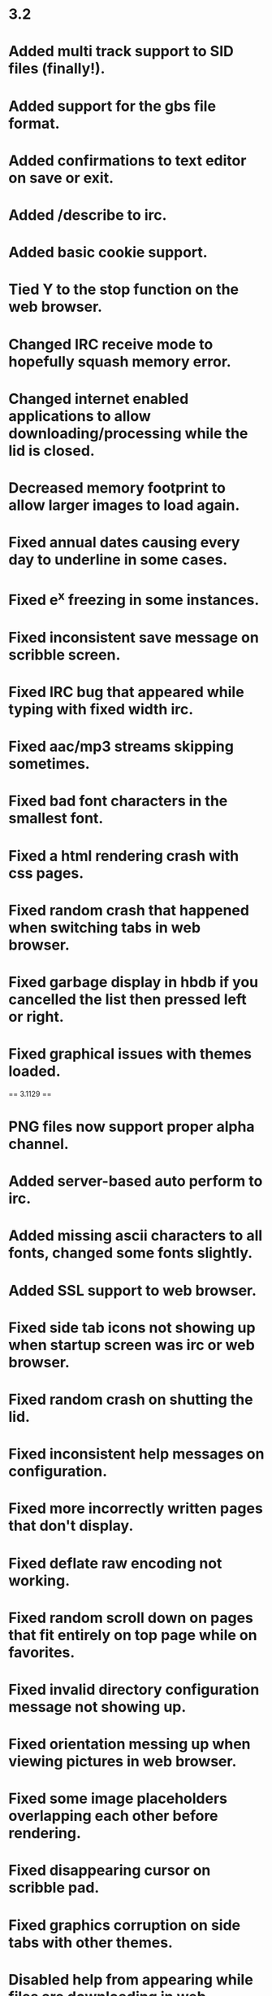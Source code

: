 * 3.2

* Added multi track support to SID files (finally!).
* Added support for the gbs file format.
* Added confirmations to text editor on save or exit.
* Added /describe to irc.
* Added basic cookie support.
* Tied Y to the stop function on the web browser.
* Changed IRC receive mode to hopefully squash memory error.
* Changed internet enabled applications to allow downloading/processing while the lid is closed.
* Decreased memory footprint to allow larger images to load again.
* Fixed annual dates causing every day to underline in some cases.
* Fixed e^x freezing in some instances.
* Fixed inconsistent save message on scribble screen.
* Fixed IRC bug that appeared while typing with fixed width irc.
* Fixed aac/mp3 streams skipping sometimes.
* Fixed bad font characters in the smallest font.
* Fixed a html rendering crash with css pages.
* Fixed random crash that happened when switching tabs in web browser.
* Fixed garbage display in hbdb if you cancelled the list then pressed left or right.
* Fixed graphical issues with themes loaded.

== 3.1129 ==

* PNG files now support proper alpha channel.
* Added server-based auto perform to irc.
* Added missing ascii characters to all fonts, changed some fonts slightly.
* Added SSL support to web browser.
* Fixed side tab icons not showing up when startup screen was irc or web browser.
* Fixed random crash on shutting the lid.
* Fixed inconsistent help messages on configuration.
* Fixed more incorrectly written pages that don't display.
* Fixed deflate raw encoding not working.
* Fixed random scroll down on pages that fit entirely on top page while on favorites.
* Fixed invalid directory configuration message not showing up.
* Fixed orientation messing up when viewing pictures in web browser.
* Fixed some image placeholders overlapping each other before rendering.
* Fixed disappearing cursor on scribble pad.
* Fixed graphics corruption on side tabs with other themes.
* Disabled help from appearing while files are downloading in web browser to stop freezes.
* Updated dswifi to 0.3.4

== 3.1 ==

* Added support for attachment style downloads (usually download.php style).
* Added deflate and gzip encoding support to web browser.
* Added letter view mode to the picture viewer.
* Added optional click noise to keyboards.
* Added many more special character tags like &amp;egrave; etc to web browser.
* Changed large font to Arial 13 from Century 16 to be more consistent.
* Fixed download filenames being badly named when longer filenames were downloaded beforehand.
* Fixed "Removing invalid lfn entry" error in FAT after deleting a file.
* Fixed "Invalid file size on entry" error in FAT after creating a new empty file.
* Fixed "Errors in . and/or .. corrected" error in FAT after creating new directory in root.
* Fixed files randomly not being created and "directories after end" error in FAT.
* Fixed seek bar not updating while paused.
* Fixed text boxes getting the generic text color instead of the textbox text color.
* Removed plugin architecture and resources file.  Were causing too much trouble with no real benefit.

== 3.05 ==

* Added extra checking to the image parser code to hopefully stop more freezes.
* Added back in ability to create lowercase filenames that are short.
* Added bad file check to gba_nds_fat so corrupt files shouldn't freeze DSO anymore.
* Added ability to download files on web browser.
* Added auto-hide setting to web browser.
* Changed default progress color on web browser to be more visible.
* Changed all audio formats that read on interrupt to read from a buffer.
:* OGG, AAC, M4A files play faster now.
:* OGG, AAC, M4A, MP3 files more stable.
* Fixed a bug in the downloader code that added garbage extensions to some images, making sites crash.
* Fixed a bug in the mp3 player that detected some stereo songs as mono, decreasing the quality.
* Fixed directory sort order bug.
* Fixed bug where sites using &lt;script src="file" /> notation would not render.
* Fixed a few buffer overflows in web browser which should increase stability.
* Fixed a bug where uppercase hex digits converted to zeros in WEP keys.
* Fixed not being able to clear WEP keys.
* Fixed issue with random freezes while using the touchscreen in the sound player.
* Fixed random seek crashes with aac/ogg/flac/m4a.
* Fixed link issue with some php links.
* Fixed a bug with saving favorites.
* Fixed a bug where the cursor wouldn't auto-scroll when editing text.
* Fixed a disappearing cursor bug with fixed width text editing.
* Fixed a bug with sites that used bad tags like &lt;br/> instead of &lt;br />.
* Fixed a bug that allowed todo's with illegal characters to be created.
* Fixed a crash bug with small png images that run out of memory.
* Fixed several out of memory crashes with web browser in general.

== 3.01 ==

* Added basic signal strength to wifi configuration screen.
* Fixed error messages not being readable on startup.
* Fixed wifi to be slightly faster again.
* Fixed seeking broken on some file formats.
* Fixed SSID not centered properly.
* Fixed 256x192 images not showing the bottom line.

== 3.0 ==

* Added select/cut/copy/paste to all text inputs.
* Added wifi config (including saving back to firmware) with three extra DSOrganize profiles.
* Added ability to bookmark on the web browser by pressing ctrl + b.
* Miscelaneous fixes to the HTML renderer.
* Fixed error in file wrapper causing bad file copies.
* Fixed a weird lingering cursor bug in text editor.
* Fixed startup screen error.
* Fixed an error where images that redirect would change the url of the main page loading.
* Fixed a bug with sites that use 1x1 tracking images.
* Fixed error where confirm delete screen on browser allowed you to select ".." or "."
* Fixed some weird bugs with m3u files.
* Fixed select few files not showing their long file names.
* Fixed everything being underlined on sites with bad <a> tags (ds-x.com, etc)
* Day planner now supports weekly, monthly, and annual events.
* Day planner events are now partially visible on reminder mode.
* Todo now sorts finished events as last.
* Changed handling of escaped characters to include the limited unicode support.
* Changed irc to not display characters under 32 on the ascii map.
* Updated dsWifi again for compatibility.

== 2.9 NeoFlash ==

* Added small images rendering!
* Added simple CSS parsing!
* Added colors reset character parsing to irc.
* Added .sndh playback.
* Added 24/32bit wav playback.
* Added ability to put a custom colors.ini inside an iconset directory.
* Added ability to view full-size images if they are linked to (eg. 4chan).
* Added left handed mode!
* Added ability set fixed width font to irc and text editor.
* IRC text no longer gets added to the command backlog if it already appears somewhere in the backlog.
* Changed handling of ul/ol tags to make slashdot render better.
* Changed display method of forms to make elements space out better.
* Changed html parser to check for text colors that are the same as the background for sites that rely on a background image to display text properly.
* Changed streaming audio buffer method to hopefully fix buffer underruns on some streams.
* Changed redirect method to hopefully fix the few nonworking sites.
* Updated dswifi to latest CVS to allow people with 512K firmwares to use DSO online.
* Updated plugin architecture to have better controls drawing functions.
* Fixed issue where favorites would accidentally load if you clicked favorites before it finished authenticating.
* Fixed a parsing error with single quotes in href or src elements.
* Fixed an issue where a carriage return/line feed inside an <a> tag would cause link clicking to fail.
* Fixed a bug in the fat library that caused some directory configurations to hang or not list properly.
* Fixed a few bugs in animated gif files so more animated gifs play properly.
* Fixed random gibberish bug on web browser if you click past the end of the list.
* Fixed ability to click past the end of the list on homebrew database.
* Fixed slight graphic glitch with scrollbar on homebrew database.
* Fixed keyboard repeat not working on IRC or web browser.
* Fixed a playback issue with mp3 streams.
* Fixed a crashbug with certain animated gifs.
* Fixed a display bug with certain text files on the web browser.
* Fixed IRC not sending quit message.
* Fixed having to be named bootme.nds on datel products.
* Fixed out of memory error after clicking a form, exiting, and reentering the web browser.
* Fixed issues pertaining to startup sounds.
* Fixed bug where exiting browser while downloading a page caused the filesystem to freeze until reboot.
* Fixed potential crashbug with downloading some sites.
* Included updated bootloader from Chishm to fix booting on many devices.
* Vastly improved sid playback sound.
* Remade home screen to allow for another shortcut.
* Remade configuration screen to be less confusing and more organized.

== 2.8 GBAX ==

* Added referer header tag to the web browser.
* Added plaintext viewing to the web browser.
* Added customizable shortcut keys to web browser.
* Added rudimentary favorites to web browser.
* Added captured urls from irc to web browser.
* Added homepage option to web browser.
* Added colors/bold/underline input to irc.
* Added clickable nick list to channels on irc.
* Added setting to disable autopatching.
* Added startup sound.
* Added sound notify to IRC when you recieve a new PM or your name is said in channel.
* Added highlight when your name is said in channel on IRC.
* Added option to disable writing to card.
* Changed how the playback mode saving works to hopefully fix the freeze.
* Changed the way the html parser looks for body tags to make malformed pages render. 
* Changed web browser to swap to text entry mode automatically when clicking entry forms.
* Changed the way urls are handled to allow for much larger pages to display (e.g. wikipedia iran page).
* Fixed lockup issue with downloading homebrew.
* Fixed a stack overflow issue with the web browser.
* Fixed DSO letting you into wifi-capable apps on startup if resource0.bin is missing.
* Fixed crash in web browser when sites have malformed tag properties (babelfish fixed).
* Fixed crash in web browser when sites use more than six digits in a color (babelfish again).
* Fixed bug in web browser where form elements could remain bold/italics/underlined/strikethrough.
* Fixed bug where calculator button colors wouldn't set.
* Fixed a parsing error with homebrew database package files that include spaces or cr/lf in the wrong spot.
* Fixed a parsing error with web sites that use hexadecimal in their character codes.
* Updated dsWifi library for the latest dslite fix.
* Updated the loading bar for web pages.
* Made send buffer larger so forms don't sometimes crash web browser.
* Made DSOrganize auto-clear browser cache on entry and exit of browser.
* Made DSOrganize not turn off the backlight when in recording mode to stop cutting off sound.
* Made DSOrganize save the eight custom colors in scribble between sessions.
* Disabled visited link coloring (slowed down load times and added little benefit).</ul>

== 2.7 Final ==
* Added DLDI file loading for chishm launcher.
* Added DLDI autopatching for launched nds files.
* Changed IRC to strip leading and multiple spaces.
* Disabled touch access to disconnect button on IRC.
* Fixed skipping error with select few mp3s and most mp3 streams.
* Fixed browser freeze when pressing R after re-entering browser.

== 2.7 Beta ==

* Massive overhaul to the sound system allowing for vastly superior sound:
** Modules are now played at 44100 instead of 22050 frequency.
** Wav files don't stutter anymore on higher bitrates.
** Oversampling for .mpa/mp2 files brought up to 2x.
** Oversampling for .mp3 files brought back to 4x (streams stay at 2x).
** Sped up .m4a/.m4b decoding so higher bitrates play.
** Oversampling for .aac files brought up to 2x (streams stay at 1x).
** Fixed slight skip heard in some .flac audio files.
** .nsf file are now played at 48000 isntead of 40000 frequency.
** Oversampling for .sid/spc/nsf files is now up to 2x.
** Fixed the weird echo issue with .spc files.
* Overhaul to the HBDB system allowing for much better databases:
** Changed the way that the HBDB sorts files, allowing for categories and more card types.
** Changed the way that the HBDB detects the dsorganize or root directories.
** Changed the downloader system to be more robust.
* Added simple web browser!
* Added eq meters to .flac and .m4a/m4b/aac files.
* Added left and right d-pad support to browser and web browser to act as page up and page down.
* Added ability to edit m3u and pls files on the fly in the text editor.
* Added chishm's DLDI loader to DSOrganize.  This fixes booting on MMD.
* Added support for cellspacing/cellpadding in tables (mostly makes fark.com readable).
* Changed &lt;/tr> tag to add a line break if not already present.
* Changed the way the HTML renderer recognized header and body positions, fixing several pages.
* Changed IRC button mapping to be more consistent with other apps and stop accidental disconnects.
* Changed local HTML file viewer to show title.
* Changed IRC channel windows to display the number of people in the channel.
* Fixed a wrapping error with long HTML files.
* Fixed &lt;p> rules to reflect optional end tag.
* Fixed &lt;a> tags erasing bold property.
* Fixed underline placement for large font.
* Fixed an error in the html render with scripts containing &lt; in them.
* Fixed HTML pages that use & in the text improperly.
* Fixed &lt;a name> tags to not change the style of text.
* Fixed an issue with &lt;a> tags that didn't contain name or href elements.
* Fixed HTML renderer to properly ignore carriage returns.
* Fixed a bug with homebrew downloader percentages.
* Fixed the major issue with corrupting directories.  This does not fix the problems with some M3 devices as the driver is defective for them.
* Fixed bug where html tag properties with > in them would prematurely end the html tag.
* Fixed some memory leaks on the home screen.
* Fixed bad command handling on the IRC windows.
* Fixed an error with bookmarks in HTML local files..
* Removed ninjaDS driver as it can be patched in and has long load times.

== 2.61 ==

* Fixed incorrect sprite for calendar error.
* Fixed error in the INI parser for colors that caused black keyboard bug.
* Fixed inverted background color bug on scribble editor.
* Fixed DSOrganize not booting on NeoFlash cards!
* Worked on NSF unresponsive keypad.
* Worked on SPC sound a bit. Some of the echo is due to the library I used, sorry.
* Changed volume control to allow less than 100%.
* Changed browser to remember the last position of the cursor in each directory.
* Started new project of separate compiles per device of exec_stub.bin
** GBAMP specific build: WORKING
** R4/M3 Simply specific build: WORKING
** DLDI generic build: WORKING in some cases

== 2.6 ==

* Sped up text display routines a lot, helping with larger text and html files.
* Vastly improved HTML rendering mechanism, large HTML files don't bog down any more.
* Switched to latest dsWifi from CVS as it no longer freezes on my DS.
* <nowiki>Added <q>, <dt> and <dd> to HTML renderer.</nowiki>
* Added flac support to the sound player.
* Added primitive sid support to the sound player.
* Added nsf support to the sound player.
* Added spc support to the sound player.
* Added ability to check card type in plugins.
* Added ability to move the cursor with the stylus on the configuration and irc pages.
* Added ability to customize colors with colors.ini file.
* Changed the sound player volume maximum to 400%.
* Changed vCard loading to load simple unicode files, though only ascii charset is supported still.
* Changed behavior of HTML renderer when leaving<nowiki> <TD></nowiki> tags to fix bad HTML coding.
* Changed behavior of default settings creator to direct people to the correct IRC server.
* Fixed issue where keyboard repeats didn't work on the configuration screen.
* Fixed screen swap glitch with text input box on the scribble pad.
* Fixed potential bug with vCard separator, fixed naming issue with vCard separator.
* Fixed slight issue with mp3 playback clicks, but had to take oversampling down to 2x.
* Fixed memory leak in plugin loading.
* Fixed <nowiki><pre></nowiki> tag not changing to fixed width.
* Fixed bug in HTML syntax highlighting with more than one tag property that wasn't quoted.
* Fixed language being wrong issue when there is no config.ini file.
* Fixed issue where L and R GUI widgets were not clickable on picture viewer.
* Fixed a wordwrapping bug that popped up on the IRC window affecting scrolling.
* Fixed text color inconsistency on configuration page 3.
* Fixed issue with help screens and absolutely no help pages available.

== 2.5 ==

* Worked on making DSOrganize take up less memory on its own for more plugin memory.
* Switched to more dynamic approach for plugins. Things should work better now.
* Changed home screen to display current and next two day planner events instead of past ones.
* Changed plugin vblank handling to give dedicated vblank access to plugins/exes when run.
* Changed some code on the arm9 recieve fifo queue, hopefully fixing the random sound/keyboard freeze.
* Changed arm7 upsampling code to sound better for amplified mp3's.
* Changed calculator memory usage to allow for larger numbers.
* Added in newest ogg vorbis memory leak fix.
* Added echo, cls, wait commands to homebrew database script.
* Added ability to swap buffers on only the top or bottom screen in plugins.
* Added ability for plugins to query which screen DSO is on (for those that hook to the draw function).
* Added simple battery saver function and debug write to disc function to plugin API.
* Added repeat to all keys in the keyboard and fixed a glitch where char 255 couldn't be typed.
* Added .dss shortcut type. Shortcuts can point to any file or directory except for another shortcut.
* Added access to the PSG on the arm9 for plugins.
* Added the missing commands for dswifi to the plugin API.
* Fixed erasor glitch in scribble.
* Fixed weird wrapping glitches introduced after the text fix.
* Fixed glitch in syntax highlighting for html files introduced after text fix.
* Fixed glitch where if resource0.bin is missing, DSO does not jump to your preferred start page.
* Fixed error with ID3 tags containing a carriage return/line feed.
* Fixed crash on loading iconsets from directories longer than 29 characters.
* Fixed two irc crash bugs relating to bad server replies (ie on irc.enterthegame.com).
* Removed mikmod loaders for all types but xm, it, s3m, mod due to low popularity.

== 2.45 ==

* Increased state field on address displays to be 3 long instead of 2.
* Changed boot function code, hopefully making the arm7 a bit more stable.
* Updaded dldi driver to newest version, should fix problems with some .ds.gba and .sc.nds files.
* Fixed work address display issue with vCards.
* Fixed address crash/corruption on second entry to address screen.
* Fixed crash on sample language bug.
* Fixed sqrt button not working in calculator.
* Fixed scrollbar in text reader not showing highlighted status.
* Fixed massive slowdown with some text files in browser.
* Fixed bug with mono mp3s and skipping.
* Added icon and description to plugin files in the browser.
* Added DSO executable type for standalone apps.
* Added raw stream API to plugins and executables.*
* Added more commands to help text in IRC.

== 2.41 ==

* Changed driver structure to allow better supercard support, built in m3cf support.
* Changed version string to properly reflect the version.
* Fixed issue with loading IRC configuration.
* Fixed issue with some langauges and random freezes/browser errors.
* Added check for resource0.bin and added warning message if it's not found.

== 2.4 ==

* Fixed the infamous crash bug in IRC when someone parted with a message. (This one was hard to find!)
* Fixed some translation issues with the Configuration page.
* Fixed bug in .sd.nds and .ds.gba booting.
* Fixed text wrapping errors on rename file and address book screens.
* Fixed help text stuck on screen in sound player after viewing help.
* Fixed another parsing error with vcards.
* Fixed clipping issue with spray bottle tool in scribble pad.
* Fixed issues with displaying some error messages in irc.
* Fixed inconsistency with nds launcher and cards not supported by built-in loader.
* Fixed issue with gautami font and some upper ascii characters being mapped wrong.
* Fixed a minor streaming buffer bug that seems to help with stability.
* Fixed pausing streams caused streaming to crash.
* Added dynamic loading of code for DSO specific plugins.
* Added customizable iconsets.
* Added .aac playback.
* Added m4a/m4b file playback. The DS is too slow for higher bitrate m4a files but lower bitrates should work.
* Added irc.ini file where users can customize DSO IRC.
* Added descriptions to most of the settings in the configuration.
* Added in fallback so foreign languages without help translations will still display english help.
* Added ability to choose specific streams within a .pls file.
* Added several commands (topic, mode, invite, kick, motd, version, ping, time, ctcp, whowas) to irc.
* Added new dldi interface to allow patching to new/unsupported cards.
* Added ogg vorbis streaming support in shoutcast and icecast servers.
* Added aac streaming support in shoutcast and icecast servers.
* Added an easter egg. See if you can find it!
* Added setting so DSOrganize remembers the last playback mode.
* Added legend to todo screen in help.
* Added m3u playlist support.
* Added symbols for copyright, registered, trademark, euro, pound, and yen to the character set.
* Changed random mode in playback to act more like shuffle.
* Changed picture loading screen to just moving bar, as progress was terribly inaccurate.
* Changed hilighting style on menus.
* Changed streaming detection to properly support iceCast streams.
* Changed buffer behavior on streams to buffer to 200% and more vigorously, for longer stream times.
* Changed .pls file parser to allow regular file playlists.
* Changed browser pull-up menu support to be easier to get to.
* Initialized volume to stop the 500% error when booting from moonshell.
* Re-ported tremor and mad for much better audio playback.
* Updated dswifi library to latest as usual.
* Stopped scrollbar from appearing on very short html files.
* Looked at microphone code, no real way to make the quality better due to speed of writing.
* Redid home screen splash to instead be an overview of the day.
* Made it so the browser doesn't sequentially or randomly play playlist files in sound mode, and changed the playlist icon.
* Rewrote a lot of the HTML renderer. It renders slower now, but will load much much longer pages.
** Fixed weird wordwrap issue with multiple font sizes
** Fixed a bug with style tags at the very end of an html file
** Fixed a bug where opening a page with different colored links left all pages displaying that link color.
** Added bullets and numbered lists
** Stopped extra whitespaces from appearing
** Changed formatting for <nowiki><div> and <p> tags</nowiki>
** Added <nowiki><hr>, <big>, <tt>, <code>, <strike>, <h6>, <frameset> with <noframes>, <sub>, <sup>, <em> <strong>, <cite>, <dfn>, <var>, <samp>, <kbd></nowiki>
** Ignores <nowiki><script> and <style></nowiki> tag contents instead of rendering as text

== 2.3 ==

* Fixed bug where A/B didn't swap on sound player.
* Added volume multiplier to sound player.
* Added extra characters for spanish users.
* Fixed bug with ? always being highlighted when old language files were used.
* Made all screens with scrolling lists wider, to use up the unused border space and changed the look and feel a bit.
* Changed text/html viewer scrollbar to reflect being held like other scrollbars.
* Changed HBDB to stay in / if the default homebrew path isn't found.
* Fixed a bug where scribble saves were getting corrupted from an old home screen.
* Made /connect an alias to /server.
* Made IRC ignore commands it doesn't know.
* Made left and right buttons jump to previous/next day planner events like the bookmark system.
* Added pull-up menu to browser. Drag your stylus from one of the buttons upwards to activate.
* Fixed bug with L/R highlighting in IRC.
* Fixed some inconsitencies in the help files.

== 2.25 ==

* Fix for crash when nick is too long for server and you are autoconnecting.
* Made DSOrganize IRC auto-pull nick from firmware if none is given.
* Added alternate nick setting to DSO IRC.
* Disabled the ability to type spaces in nickname entries on configuration.
* Added check for bad server connections.
* Changed scroll buffer on each page to only hold the last 100 lines.
* Fixed ping command to not send until at least you are connected properly.
* Made DSO check for valid path entry of HBDB download directory.
* Fixed homebrew database to download into the dsorganize directory properly if it is /data/dsorganize/.
* Added check for renaming to no file name to be more idiot-proof.
* Took out MK2/MK3 and NinjaSD drivers for Green and Blue release to speed boot times (whiners).
* Fixed the long hang time on hiding and unhiding files.
* Added new supercard drivers to Blue release to hopefully fix scLite.
* Reorganized configuration a little and added a few more options.
* Added in option to change the default homebrew boot method.
* Added in option to automatically insert bullets on the todo screen.
* Added in option to swap the A and B button on all screens.
* Fixed sluggishness on calculator buttons.
* Fixed streams to use proxy if needed.
* Made IRC advertise the /help command when starting up.
* Changed L and R buttons on IRC to highlight the appropriate color if an offscreen window gets a message.
* Added typed backbuffer on IRC. Hold Y and use the up or down buttons to scroll up to five lines back.
* Added page-up and page-down to irc. Hold X and use the up and down buttons to scroll the view.
* Changed /data/ directory detection method to only work if /DSOrganize/ directory is present inside.
* Changed browser interface so that if there are multiple options for a file, A always views and Y always edits.
* Added .hbdb and .pkg as editable file types.
* Fixed some rendering errors in the simple html renderer.
* Fixed weird error in syntax hilighting.
* Fixed syntax hilighting logic for comments and html editor.
* Fixed a bug where you were allowed to rename or delete the . and .. entries, thus destroying the file structure.
* Fixed underlining error with links at the end of html files.
* Added /away to IRC.
* Added a failsafe in the FAT_rename code, hopefully this fixes dropped entries.

== 2.2 Final ==

* Fixed a few more screen inconsistencies with the keyboard.
* Fixed launch alternate in browser being labeled as record.
* Fixed pageup/pagedown not working via touchscreen on text editor.
* Fixed the freeze bug and graphic corruption in the text editor with page up and down.
* Fixed a bug with the default download directory in the homebrew database.
* Updated fat library to reflect newest fixes by chishm.
** Supports slower SD cards that wouldn't init before.
** Supports Max Media CF (unverified) and Ninja SD (tested working)
* Touchscreen and keys are now responsive again in the audio playback modes.
* Added in touch code for next/previous functions on audio playback screen.
* Renaming is now instant and allows you to change capitalization, and works on directories.
* Delete works on directories, and will recursively delete if the directory is not empty.
* Added mkdir command to browser.
* Added cut/paste command for people who want to move instead of copy.
* Worked on sound code some more, it isn't going to be possible to add volume in, my code is apparently too slow.
* Added primitive support for ogg vorbis info.
* Added some settings to the configuration page.
* Changed a couple icons in the program.
* Added second click option to Address, Todo, Scribble, and Homebrew Database screens.
* Fixed a bug where the last icon on the second page of the home screen didn't have a caption in other languages.
* Fixed the sorting bug with DD/MM/YY display under Homebrew Database.
* Added sanity checks to all commands in IRC.
* Fixed a join bug with bad server replies in IRC.
* Added TIME and PING CTCP replies in IRC.
* Added missing KICK command to parser.
* Added autoperform to IRC. Put any commands you want to perform on connect in autoperform.txt in the DSOrganize root data directory. Sparate each command on a different line.
* Fixed color scheme for server versus client error messages.
* Fixed a bug in changing nicks that could cause DSO IRC to crash.
* Updated wifi lib again.
* Fixed crash from pressing Y on browser with an NDS highlighted when running from non GBAMP/SC.
* Added ninjaSD as a possible card type on the homebrew database.
* Added custom HBDB package files to browser. Simply place the script for your custom download into a text file and save as a ".pkg"
* Added custom HBDB connect url files to browser. Place the base url into a text file and save as a ".hbdb" Note that custom HBDB databases do not recieve the card that DSOrganize runs on.
* Fixed calculator freeze bug with e^x and other things. This was due to the m_apm library not having a return function to tell how long the string would be, so I had to modify it myself.
* Fixed a calculator bug when pressing two binary operators after another performed the first instead of changing to the second.
* Changed equals key to repeat the last binary operation, like a real calculator.

== 2.2 Preview 2 ==

* Fixed the random crash bug when pressing enter in IRC.
* Made it so the /cls and /help commands can be typed anytime into any window on irc.
* Fixed the swap button not being touchable under the text editor.
* Compressed and edited some more graphics for a smaller file size.
* Added a help file for IRC.
* Made enter key function the same as the A key on the keyboard in new file/rename file for better integration.
* Fixed a typo in the help files.
* Deleted references to handwriting recognition in help files.
* Fixed display of png files with alpha channels.
* Changed the default loading routine for nds files to mighty max's new loader. DSOrganize should now load most .nds, .sd.nds, and .ds.gba files on any card type supported.
** DSLinux booting is now supported on GBAMP again!
** Press Y to alternate load with the old loader.
* Changed configuration to include IRC as a default screen.
* Added 0 to MEDS keyboard.
* Fixed screen inconsistencies that happened sometimes while typing.
* Added /raw and /quote messages to IRC.
* Fixed an error with underlining all 31'st of the month if any of them had a Day Event on them.
* Fixed a bug where the day planner wouldn't load the current day event when loaded.
* Fixed a bug where calendar events on the 31'st were not hilighted.
* Fixed a bug where calendar events weren't properly refreshed when loaded.
* Made sound louder on recorder, switched to 22050 hz instead of 11025.
* Added [x] as a delete key under Todo and Address screens.
* Added check so vCards and Todo filenames can no longer have invalid characters such as ? in them.
* DSOrganize now automatically separates multiple vCard entries into separate files.
* Made DSOrganize check for all proper subdirectories to ensure unzipping to card went fine.
* Made DSOrganize touch keyboard a wee bit more accurate.
* Changed DSOrganize directory structure to support a unified /data/ directory on card. If DSOrganize detects the /data/ directory on your card, it will automatically assume it should be placing it's DSOrganize directory inside it, if not, it continues the way it did before.

== 2.2 Preview 1 ==

* Fixed a weird bug in html syntax hilighting.
* Realigned all text that was above keyboards to make it look better.
* Possible support of the EZ4SD series. Please give feedback.
* Started IRC client. Configuration for now is located only in the ini file.
* Further worked on keyboard accuracy/speed, it is very nice now.
* Fixed L/R bug in browser confirm delete.

== 2.1 ==

* Fixed wav playback bug!
* Fixed crash bug relating to extremely long file extensions (thanks BackBon3)
* Fixed issue with saving bookmarks.
* Fixed some issues with shoutcast playlists and streams.
* Fixed a weird issue with renaming.
* Changed vCard parsing, should be far more compatible with vCard files now, especially vCard 3.0.
* Changed calendar/day planner written dates to reflect DD/MM/YYYY setting
* Changed bookmarks to auto delete oldest one when you add more than the maximum.
* Added default homebrew save path. Edit the ini file for this option.
* Added .cfg as a text type.
* Added sort by date option on the homebrew database.
* Added messagease keyboard style.
* Added support for 8bit wav playback.
* Added simple proxy support. See the ini for details.
* Added support for loading many more tracker formats, and mp2.
* Added wav file recorder for voice memos.
* Recoded keyboard from scratch, making it bigger, and fixing the shift bug.
* Took out crappy handwriting recognition.
* Improved keyboard speed by a bit, hopefully making typing easier.

== 2.01 ==

* Added new fields to homebrew database: date, version, size of package.
* Reverted from eabi back to r17 due to regresses:
** Fixed .xm crash regress.
** Fixed supercard boot failure crash.
** Possibly fixed crash relating to ani gif files.
* Improved key responsiveness on module player.
* Fixed issue with shoutcast url's with no trailing / not loading properly.
* Changed fat lib to rein r15 modified. Hopefully this works with M3 SD.
* Fixed transparency issue with NDS file icons (Thanks LiraNuna).
* Fixed issue with nds icon for dsorganize having bad transparency.
* Changed file code to allow icons/descriptions for .sd.nds and .ds.gba files.
* Fixed cursor bug in text editor with page down and files less than 11 lines long.
* Homescreen highlights last app used when exiting back to it.
* Fixed a bug relating to pressing y while hilighting a .ini file in browser.
* Allowed homescreen customization, edit in the .ini for now.
* Fixed minor bug with copying file then creating a new file without pasting.
* Changed the way alternate browser modes function.
* Added click to edit on calendar and day planner.
* Fixed a weird bug with homebrew database scrolling.
* Added setting for DD/MM/YY display.
* Added setting to enable or disable second tap action.
* Added setting to change the html renderer for better compatiblity.
* Upgraded to latest tcplib, hopefully this fixes more issues.

== 2.0 ==

* Browser automatically renames associated .bmf files when you rename txt/html files.
* Audio player now has random history, so you can go back in random mode.
* Fix to @ in arial 9 to not be cut off on the bottom.
* Made some changes to the HTML renderer.
* Fixed ID3v1 text to be translatable.
* Fixed issues with "Toggle Hidden" text in browser and sound player.
* Started adding shoutcast streaming support.
* Changed mp3 multiplicity from 2 to 4, hopefully making it sound even better.
* Finished homebrew database version 1.
* Fixed scribble bug where screens became reversed after shuttin the top.
* Found and fixed a memory leak pertaining to keyboard inputs.
* Found and fixed a few other small memory leaks.
* Worked on GBAMP/SC booting a bit, hopefully it works a tad better.

== 1.9 Final ==

* Changed INI keynames to bold black, items to blue, like html syntax hilighting.
* Made browser take off .sc for .sc.nds files on top screen.
* Fixed text overflowing bug in browser display top screen.
* Fixed text overflow bug and shortening bug in todo, address and scribble applications.
* Fixed edit calendar date bug.
* Fixed the crashes when turning the screen off or on.
* Fixed graphics corruption when lid was down and songs changed.
* Fixed cursor glitch on all text input fields with only one line where cursor dropped down.
* Changed new/rename file screen to be three lines instead of one, for long files.
* Fixed memory bug in calculator.
* Fixed keys being rather nonresponsive under mp3/ogg playback.
* Added confirm delete option to scribble pad, todo, and addressbook.
* Added text/html viewer, with up to 10 bookmarks per file.
* Fixed potential cursor disappearing bug on the browser screen.
* Fixed html viewer so if HTML tag is not found, that it still allows for rendering.

== 1.9 Preview 2 ==

* Changed color on INI/LNG syntax hilighting.
* Added htm/html as an editable type, complete with syntax hilighting.
* Rudimentary homebrew database, not very reliable due to early version of tcp, and not finished yet.
* Enabled 'sleep' mode when lid is closed for power saving.
* Touch area is bigger now for L/R/Start on screen.
* Possibly fixed the issue with browser crashing.
* Fixed random feature in music playback to never choose the same song twice.
* Added ogg playback.
* Added Id31.1 to mp3 playback.
* Added double click mode in browser.
* Added code from moonshell to boot sccf/scsd, this might or might not work.
* Changed sound code to anti-alias sound, the method moonshell uses to make sound cleaner.

== 1.9 Preview ==

* Added sanity check to filenames.
* Fixed slight cursor issue with todo screen.
* Fixed delete button not working on todo screen.
* Fixed inconsistencies in file creation/saving on todo/scribble screens. Hopefully this fixes the SC SD errors for some.
* Added wav playback to browser.
* Added mod/s3m/xm/it playback to browser.
* Added mp3 playback to browser.
* Added slideshow controls to picture viewer.
* Changed picture viewer to detect images too small to view.
* Disabled write command on M3SD to stop corruption.

== 1.8 ==

* Reorganized calculator, added more commands, colored buttons.
* Fixed bug with creating vCard files when no files are present.
* Added a simple todo list app.
* Added scribble pad with saving to bmp or png.
* Fixed annoying bug where L button got random preses when using touchscreen.
* Changed vCard detection to allow 3.0 cards.
* Fixed typo in language files that caused browser formats not to be translated. Thanks Tostadilla.

== 1.7 ==

* Added JPEG viewer, supports Grayscale and H1V1, H1V2, H2V1, or H2V2 color compressions.
* Added PNG viewer, supports all PNG files that can fit in memory.
* Added BMP viewer, supports 2, 4, or 256 color, 16bit and 24bit files.
* Added raw .bin viewer, supports 16bit color and 8bit color pallated 256x256 and 256x192 images.
* Added syntax hilighting for .lng and .ini files in the text editor.
* Potentially fixed shuddering bug in browser for some people.
* Added GIF/Animated GIF viewer, supports all gifs that are small enough to be decompressed to memory. (falls back on streaming rendering of gifs, which can be rather slow).
* Added HTML help for each page in DSOrganize. Hold select to view help on any page.
* Added about page. Press start on the home screen to view credits.
* Fixed memory function on calculator to preserve accuracy.
* Fixed a text overflow error on the rename screen.
* Added home/end buttons to text editor.
* Added hide/unhide button to file browser.
* Fixed bug in browser where choosing the ".." directory option broke directory browsing.

== NeoFlash Special Edition ==

* Changed the directory structure to have subdirectories as requested.
* Added more file icons.
* Internal files now launch to their respecive subprograms.
* Added text editor.
* Fixed crash bugs pertaining to calculator.
* Redid internal memory structure for file and vCard lists to be unlimited.
* Fixed issue with First and Last name setting overflowing sometimes.
* Working message on calculator when running long operations.
* Fixed bottom part of keyboard sometimes not responding.
* Changed browser handling of empty directories to be far more stable.
* Limiting implemented on calendar and day view screens to keep text onscreen.

== 1.62 ==

* Fixed issue where cursor would disappear after last character on addressbook.
* Fixed issue with length of some fields being one less than needed.

== 1.61 ==

* Fix for small fonts not showing umlats, etc.
* Fix for some things not being clickable with stylus in alternate languages.

== 1.6 ==

* Added a calculator!
* Added option to hide hidden/system files on browser.
* Hidden/system files now show up as greyed when visible.
* Several new fields to be translated.

== 1.51 ==

* Added checking to fix freeze on .nds files run through boot managers like M3.
* Added 'Rename' field to language parser. Sorry guys, slipped through the cracks.

== 1.5 ==

* Added file browser/nds launcher (NDS launcher for GBAMP only).
* Fixed issue with slow repeat times in lists.
* Added touch ability to select vcard/dayplanner/browser lists.
* Fixed cursor disappearing bug when cancelling a created vCard.
* Changed Day Planner to show current day on top screen, and added next/previous day buttons.
* Fixed last wordwrap bug!
* Seem to have fixed the data corruption bug in the Address viewer.
* Many new translateable fields in this release!
* Fixed uppercase chars being assigned to lowercase in translated files.

== 1.4 ==

* Added new translatable field "Unknown"
* Redesigned text display library to handle foreign characters without crashing.
* Added captions to homescreen buttons when not in english mode.
* Fixed bug where pressing back in config mode did not always go back home.
* Fixed a bug where calendar view didn't update Day Planner underlines properly.
* Fixed issue with slow calendar load times (I think).
* Added customizable keyboard layout to languages files, as well as special keyboard mode.
* Added visual feedback when typing on the keyboard.
* Fixed Prev Field/Next Field under Configuration not responding to touch.
* Fixed calendar dates spilling over onto buttons at the bottom.

== 1.3 ==

* Fixed a bug with Edit DayView displaying wrong edit times.
* Fixed the bug where DayView randomly lost entries (again).
* Added 12/24 hour time and first/last name swap options.
* Fixed special characters on the address display font.
* Fixed cursor jumping back to current time when you cancel an edit on DayView and Address View.

== 1.21 ==

* Added configuration screen (currently nonfunctional).
* Settings are now saved to a .ini file.

== 1.2 ==

* Archive of this release lost! If you have the information for this release, please edit it in!

== 1.1002 ==

* Added support for rudimentary handwriting recognition.

== 1.10001 ==

* Added experimental SC SD drivers.

== 1.1 ==

* Added addressbook reader

== Initial Release ==

* Calendar and Day Planner support
